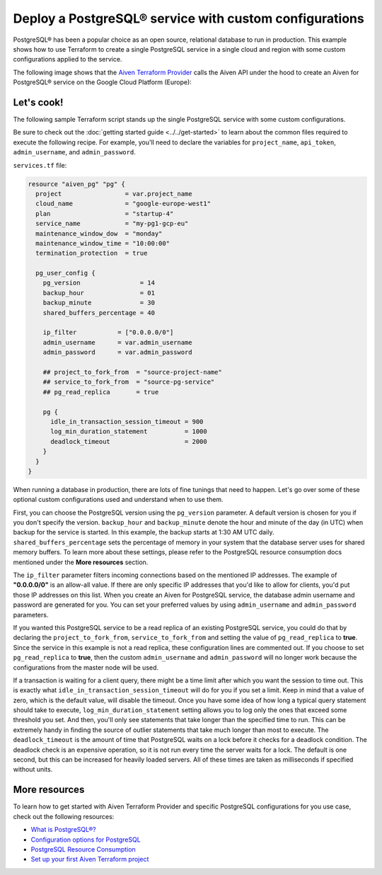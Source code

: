 Deploy a PostgreSQL® service with custom configurations
=======================================================

PostgreSQL® has been a popular choice as an open source, relational database to run in production. This example shows how to use Terraform to create a single PostgreSQL service in a single cloud and region with some custom configurations applied to the service.

The following image shows that the `Aiven Terraform Provider <https://registry.terraform.io/providers/aiven/aiven/latest/docs>`_ calls the Aiven API under the hood to create an Aiven for PostgreSQL® service on the Google Cloud Platform (Europe):

.. mermaid::

   flowchart LR
      id1[[Terraform]]
      id2>Aiven Terraform Provider]
      subgraph Aiven Platform
      id3[(Aiven for PostgreSQL)]
      end
      id1 --> id2 --> id3

Let's cook!
'''''''''''''''''''''''''''''''''''

The following sample Terraform script stands up the single PostgreSQL service with some custom configurations. 

Be sure to check out the :doc:`getting started guide <../../get-started>` to learn about the common files required to execute the following recipe. For example, you'll need to declare the variables for ``project_name``, ``api_token``, ``admin_username``, and ``admin_password``.

.. dropdown:: Expand to check out the relevant common files needed for this recipe.

    Navigate to a new folder and add the following files.

    1. Add the following to a new ``provider.tf`` file:

    .. code:: terraform

       terraform {
         required_providers {
           aiven = {
             source  = "aiven/aiven"
             version = ">= 3.7"
           }
         }
       }
   
       provider "aiven" {
         api_token = var.aiven_api_token
       }
   
    You can also set the environment variable ``AIVEN_TOKEN`` for the ``api_token`` property. With this, you don't need to pass the ``-var-file`` flag when executing Terraform commands.
 
    2. To avoid including sensitive information in source control, the variables are defined here in the ``variables.tf`` file. You can then use a ``*.tfvars`` file with the actual values so that Terraform receives the values during runtime, and exclude it.

    The ``variables.tf`` file defines the API token, the project name to use, and the prefix for the service name:

    .. code:: terraform

       variable "aiven_api_token" {
         description = "Aiven console API token"
         type        = string
       }
   
       variable "project_name" {
         description = "Aiven console project name"
         type        = string
       }
   
       variable "admin_username" {
         description = "Your preferred username for the PostgreSQL service"
         type        = string
       }

       variable "admin_password" {
         description = "Your preferred password for the PostgreSQL service"
         type        = string
       }

    3. The ``var-values.tfvars`` file holds the actual values and is passed to Terraform using the ``-var-file=`` flag.

    ``var-values.tfvars`` file:

    .. code:: terraform

       aiven_api_token     = "<YOUR-AIVEN-AUTHENTICATION-TOKEN-GOES-HERE>"
       project_name        = "<YOUR-AIVEN-CONSOLE-PROJECT-NAME-GOES-HERE>"
       admin_username      = "<YOUR-PREFERRED-SERVICE-USERNAME>"
       admin_password      = "<YOUR-PREFERRED-SERVICE-PASSWORD>"

``services.tf`` file:

.. code:: terraform
  
  resource "aiven_pg" "pg" {
    project                 = var.project_name
    cloud_name              = "google-europe-west1"
    plan                    = "startup-4"
    service_name            = "my-pg1-gcp-eu"
    maintenance_window_dow  = "monday"
    maintenance_window_time = "10:00:00"
    termination_protection  = true
  
    pg_user_config {
      pg_version                = 14
      backup_hour               = 01
      backup_minute             = 30
      shared_buffers_percentage = 40
  
      ip_filter           = ["0.0.0.0/0"]
      admin_username      = var.admin_username
      admin_password      = var.admin_password
      
      ## project_to_fork_from  = "source-project-name" 
      ## service_to_fork_from  = "source-pg-service"   
      ## pg_read_replica       = true                  
  
      pg {
        idle_in_transaction_session_timeout = 900
        log_min_duration_statement          = 1000
        deadlock_timeout                    = 2000
      }
    }
  }

.. dropdown:: Expand to check out how to execute the Terraform files.

    The ``init`` command performs several different initialization steps in order to prepare the current working directory for use with Terraform. In our case, this command automatically finds, downloads, and installs the necessary Aiven Terraform provider plugins.
    
    .. code:: shell

       terraform init

    The ``plan`` command creates an execution plan and shows you the resources that will be created (or modified) for you. This command does not actually create any resource; this is more like a preview.

    .. code:: bash

       terraform plan -var-file=var-values.tfvars

    If you're satisfied with the output of ``terraform plan``, go ahead and run the ``terraform apply`` command which actually does the task or creating (or modifying) your infrastructure resources. 

    .. code:: bash

       terraform apply -var-file=var-values.tfvars

When running a database in production, there are lots of fine tunings that need to happen. Let's go over some of these optional custom configurations used and understand when to use them. 

First, you can choose the PostgreSQL version using the ``pg_version`` parameter. A default version is chosen for you if you don't specify the version.
``backup_hour`` and ``backup_minute`` denote the hour and minute of the day (in UTC) when backup for the service is started. In this example, the backup starts at 1:30 AM UTC daily. ``shared_buffers_percentage`` sets the percentage of memory in your system that the database server uses for shared memory buffers.
To learn more about these settings, please refer to the PostgreSQL resource consumption docs mentioned under the **More resources** section. 

The ``ip_filter`` parameter filters incoming connections based on the mentioned IP addresses. The example of **"0.0.0.0/0"** is an allow-all value. 
If there are only specific IP addresses that you'd like to allow for clients, you'd put those IP addresses on this list. When you create an Aiven for PostgreSQL service, the database admin username and password are generated for you. You can set your preferred values by using ``admin_username`` and ``admin_password`` parameters.

If you wanted this PostgreSQL service to be a read replica of an existing PostgreSQL service, you could do that by declaring the ``project_to_fork_from``, ``service_to_fork_from`` and setting the value of ``pg_read_replica`` to **true**. Since the service in this example is not a read replica, these configuration lines are commented out.
If you choose to set ``pg_read_replica`` to **true**, then the custom ``admin_username`` and ``admin_password`` will no longer work because the configurations from the master node will be used.
 
If a transaction is waiting for a client query, there might be a time limit after which you want the session to time out. This is exactly what ``idle_in_transaction_session_timeout`` will do for you if you set a limit. Keep in mind that a value of zero, which is the default value, will disable the timeout.
Once you have some idea of how long a typical query statement should take to execute, ``log_min_duration_statement`` setting allows you to log only the ones that exceed some threshold you set. And then, you'll only see statements that take longer than the specified time to run. This can be extremely handy in finding the source of outlier statements that take much longer than most to execute.
The ``deadlock_timeout`` is the amount of time that PostgreSQL waits on a lock before it checks for a deadlock condition. The deadlock check is an expensive operation, so it is not run every time the server waits for a lock. The default is one second, but this can be increased for heavily loaded servers. All of these times are taken as milliseconds if specified without units.


More resources
'''''''''''''''''

To learn how to get started with Aiven Terraform Provider and specific PostgreSQL configurations for you use case, check out the following resources:

- `What is PostgreSQL®? <https://aiven.io/blog/an-introduction-to-postgresql>`_
- `Configuration options for PostgreSQL <https://developer.aiven.io/docs/products/postgresql/reference/list-of-advanced-params.html>`_
- `PostgreSQL Resource Consumption <https://www.postgresql.org/docs/current/runtime-config-resource.html>`_
- `Set up your first Aiven Terraform project <https://developer.aiven.io/docs/tools/terraform/get-started.html>`_

